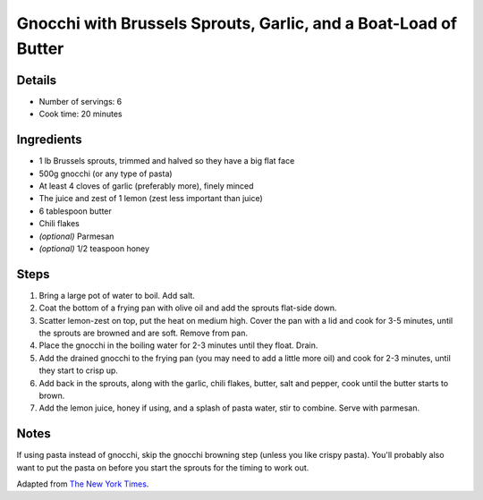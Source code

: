 Gnocchi with Brussels Sprouts, Garlic, and a Boat-Load of Butter
================================================================

Details
-------

* Number of servings: 6
* Cook time: 20 minutes

Ingredients
-----------

* 1 lb Brussels sprouts, trimmed and halved so they have a big flat face
* 500g gnocchi (or any type of pasta)
* At least 4 cloves of garlic (preferably more), finely minced
* The juice and zest of 1 lemon (zest less important than juice)
* 6 tablespoon butter
* Chili flakes
* *(optional)* Parmesan
* *(optional)* 1/2 teaspoon honey

Steps
-----

#. Bring a large pot of water to boil. Add salt.
#. Coat the bottom of a frying pan with olive oil and add the sprouts flat-side down.
#. Scatter lemon-zest on top, put the heat on medium high. Cover the pan with a lid and cook for 3-5 minutes, until the sprouts are browned and are soft. Remove from pan.
#. Place the gnocchi in the boiling water for 2-3 minutes until they float. Drain.
#. Add the drained gnocchi to the frying pan (you may need to add a little more oil) and cook for 2-3 minutes, until they start to crisp up.
#. Add back in the sprouts, along with the garlic, chili flakes, butter, salt and pepper, cook until the butter starts to brown.
#. Add the lemon juice, honey if using, and a splash of pasta water, stir to combine. Serve with parmesan.

Notes
-----

If using pasta instead of gnocchi, skip the gnocchi browning step (unless you like crispy pasta). You'll probably also want to put the pasta on before you start the sprouts for the timing to work out.

Adapted from `The New York Times <https://cooking.nytimes.com/recipes/1020453-crisp-gnocchi-with-brussels-sprouts-and-brown-butter>`_.
